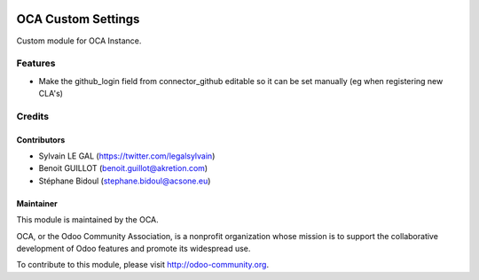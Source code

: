 .. image:: https://img.shields.io/badge/licence-AGPL--3-blue.svg
    :alt: License: AGPL-3

===================
OCA Custom Settings
===================

Custom module for OCA Instance.

Features
========

* Make the github_login field from connector_github editable so it can
  be set manually (eg when registering new CLA's)

Credits
=======

Contributors
------------

* Sylvain LE GAL (https://twitter.com/legalsylvain)
* Benoit GUILLOT (benoit.guillot@akretion.com)
* Stéphane Bidoul (stephane.bidoul@acsone.eu)

Maintainer
----------

.. image:: https://odoo-community.org/logo.png
   :alt: Odoo Community Association
   :target: https://odoo-community.org

This module is maintained by the OCA.

OCA, or the Odoo Community Association, is a nonprofit organization whose
mission is to support the collaborative development of Odoo features and
promote its widespread use.

To contribute to this module, please visit http://odoo-community.org.
